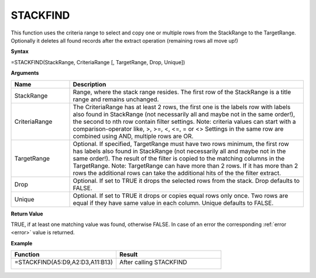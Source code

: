 .. _stackfind:
.. |STACKFIND1| image:: /images/STACKFIND1.PNG
        :scale: 30%
.. |STACKFIND2| image:: /images/STACKFIND2.PNG
        :scale: 30%
.. role:: red
.. role:: blue
.. role:: green

STACKFIND
-----------------------------

This function uses the criteria range to select and copy one or multiple rows from the StackRange to the TargetRange.
Optionally it deletes all found records after the extract operation (remaining rows all move up!)

**Syntax**

=STACKFIND(StackRange, CriteriaRange [, TargetRange, Drop, Unique])

**Arguments**

.. list-table::
   :widths: 20 80
   :header-rows: 1

   * - Name
     - Description
   * - StackRange
     -  Range, where the stack range resides. The first row of the StackRange is a title range and remains unchanged.
   * - CriteriaRange
     -  The CriteriaRange has at least 2 rows, the first one is the labels row with labels also found in StackRange (not necessarily all and maybe not in the same order!), the second to nth row contain filter settings.
        Note: criteria values can start with a comparison-operator like, >, >=, <, <=, = or <>
        Settings in the same row are combined using AND, multiple rows are OR.
   * - TargetRange
     -  Optional. If specified, TargetRange must have two rows minimum, the first row has labels also found in StackRange (not necessarily all and maybe not in the same order!). The result of the filter is copied to the matching columns in the TargetRange.
        Note: TargetRange can have more than 2 rows. If it has more than 2 rows the additional rows can take the additional hits of the the filter extract.
   * - Drop
     - Optional. If set to TRUE it drops the selected rows from the stack. Drop defaults to FALSE.
   * - Unique
     - Optional. If set to TRUE it drops or copies equal rows only once. Two rows are equal if they have same value in each column. Unique defaults to FALSE.

**Return Value**

TRUE, if at least one matching value was found, otherwise FALSE. In case of an error the corresponding :ref:`error <error>` value is returned.

**Example**

.. list-table::
   :widths: 50 50
   :header-rows: 1

   * - Function
     - Result
   * - =STACKFIND(:blue:`A5:D9`,\ :red:`A2:D3`,\ :green:`A11:B13`)

        |STACKFIND1|

     - After calling STACKFIND

        |STACKFIND2|



